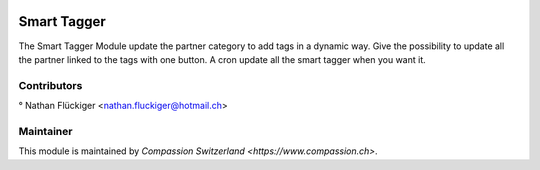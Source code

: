 
.. image:: https://img.shields.io/badge/licence-AGPL--3-blue.svg
   :target: http://www.gnu.org/licenses/agpl-3.0-standalone.html
   :alt: License: AGPL-3

Smart Tagger
============

The Smart Tagger Module update the partner category to add tags in a dynamic way.
Give the possibility to update all the partner linked to the tags with one button.
A cron update all the smart tagger when you want it.

Contributors
------------
° Nathan Flückiger <nathan.fluckiger@hotmail.ch>

Maintainer
----------

This module is maintained by `Compassion Switzerland <https://www.compassion.ch>`.